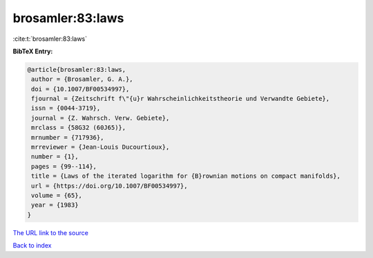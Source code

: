 brosamler:83:laws
=================

:cite:t:`brosamler:83:laws`

**BibTeX Entry:**

.. code-block:: bibtex

   @article{brosamler:83:laws,
    author = {Brosamler, G. A.},
    doi = {10.1007/BF00534997},
    fjournal = {Zeitschrift f\"{u}r Wahrscheinlichkeitstheorie und Verwandte Gebiete},
    issn = {0044-3719},
    journal = {Z. Wahrsch. Verw. Gebiete},
    mrclass = {58G32 (60J65)},
    mrnumber = {717936},
    mrreviewer = {Jean-Louis Ducourtioux},
    number = {1},
    pages = {99--114},
    title = {Laws of the iterated logarithm for {B}rownian motions on compact manifolds},
    url = {https://doi.org/10.1007/BF00534997},
    volume = {65},
    year = {1983}
   }
`The URL link to the source <ttps://doi.org/10.1007/BF00534997}>`_


`Back to index <../By-Cite-Keys.html>`_
